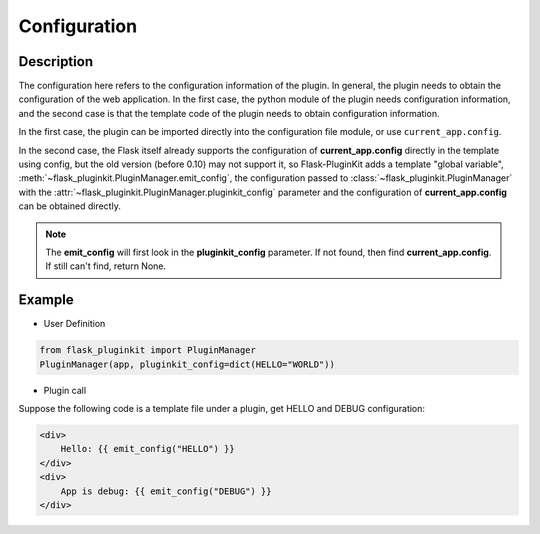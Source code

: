 Configuration
=============

Description
-----------

The configuration here refers to the configuration information of the plugin.
In general, the plugin needs to obtain the configuration of the
web application. In the first case, the python module of the plugin needs
configuration information, and the second case is that the template code of
the plugin needs to obtain configuration information.

In the first case, the plugin can be imported directly into the configuration
file module, or use ``current_app.config``.

In the second case, the Flask itself already supports the configuration of
**current_app.config** directly in the template using config, but the
old version (before 0.10) may not support it, so Flask-PluginKit adds a
template "global variable", :meth:`~flask_pluginkit.PluginManager.emit_config`,
the configuration passed to :class:`~flask_pluginkit.PluginManager` with
the :attr:`~flask_pluginkit.PluginManager.pluginkit_config` parameter and
the configuration of **current_app.config** can be obtained directly.

.. note::

    The **emit_config** will first look in the **pluginkit_config** parameter.
    If not found, then find **current_app.config**.
    If still can't find, return None.

Example
-------

- User Definition

.. code-block:: python

    from flask_pluginkit import PluginManager
    PluginManager(app, pluginkit_config=dict(HELLO="WORLD"))

- Plugin call

Suppose the following code is a template file under a plugin,
get HELLO and DEBUG configuration:

.. code-block:: html

    <div>
        Hello: {{ emit_config("HELLO") }}
    </div>
    <div>
        App is debug: {{ emit_config("DEBUG") }}
    </div>
